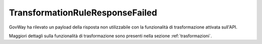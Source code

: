 .. _errori_502_TransformationRuleResponseFailed:

TransformationRuleResponseFailed
--------------------------------

GovWay ha rilevato un payload della risposta non utilizzabile con la funzionalità di trasformazione attivata sull'API.

Maggiori dettagli sulla funzionalità di trasformazione sono presenti nella sezione :ref:`trasformazioni`.
